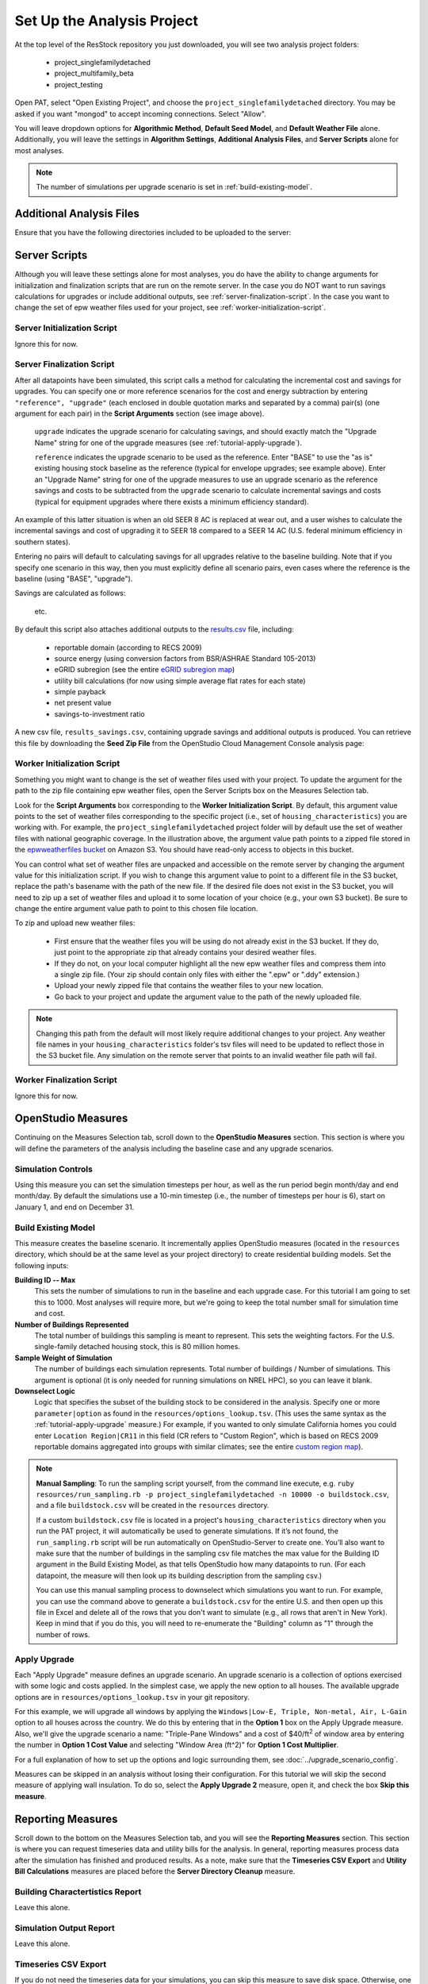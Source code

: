 Set Up the Analysis Project
===========================

At the top level of the ResStock repository you just downloaded, you will see two analysis project folders:

 - project_singlefamilydetached
 - project_multifamily_beta
 - project_testing

Open PAT, select "Open Existing Project", and choose the ``project_singlefamilydetached`` directory. You may be asked if you want "mongod" to accept incoming connections. Select "Allow".

You will leave dropdown options for **Algorithmic Method**, **Default Seed Model**, and **Default Weather File** alone. Additionally, you will leave the settings in **Algorithm Settings**, **Additional Analysis Files**, and **Server Scripts** alone for most analyses.

.. note::
   
   The number of simulations per upgrade scenario is set in :ref:`build-existing-model`.

.. _additional-analysis-files:

Additional Analysis Files
-------------------------

Ensure that you have the following directories included to be uploaded to the server:

.. image:: ../images/tutorial/additional_analysis_files_open.png
  
Server Scripts
------------------

Although you will leave these settings alone for most analyses, you do have the ability to change arguments for initialization and finalization scripts that are run on the remote server. In the case you do NOT want to run savings calculations for upgrades or include additional outputs, see :ref:`server-finalization-script`. In the case you want to change the set of epw weather files used for your project, see :ref:`worker-initialization-script`.

.. image:: ../images/tutorial/server_scripts_open.png

.. _server-initialization-script:

Server Initialization Script
^^^^^^^^^^^^^^^^^^^^^^^^^^^^

Ignore this for now.

.. _server-finalization-script:

Server Finalization Script
^^^^^^^^^^^^^^^^^^^^^^^^^^^^

After all datapoints have been simulated, this script calls a method for calculating the incremental cost and savings for upgrades. You can specify one or more reference scenarios for the cost and energy subtraction by entering ``"reference", "upgrade"`` (each enclosed in double quotation marks and separated by a comma) pair(s) (one argument for each pair) in the **Script Arguments** section (see image above). 

    ``upgrade`` indicates the upgrade scenario for calculating savings, and should exactly match the "Upgrade Name" string for one of the upgrade measures (see :ref:`tutorial-apply-upgrade`). 
    
    ``reference`` indicates the upgrade scenario to be used as the reference. Enter "BASE" to use the "as is" existing housing stock baseline as the reference (typical for envelope upgrades; see example above). Enter an "Upgrade Name" string for one of the upgrade measures to use an upgrade scenario as the reference savings and costs to be subtracted from the ``upgrade`` scenario to calculate incremental savings and costs (typical for equipment upgrades where there exists a minimum efficiency standard).
 
An example of this latter situation is when an old SEER 8 AC is replaced at wear out, and a user wishes to calculate the incremental savings and cost of upgrading it to SEER 18 compared to a SEER 14 AC (U.S. federal minimum efficiency in southern states).

Entering no pairs will default to calculating savings for all upgrades relative to the baseline building. Note that if you specify one scenario in this way, then you must explicitly define all scenario pairs, even cases where the reference is the baseline (using "BASE", "upgrade").

Savings are calculated as follows:

    .. image:: https://latex.codecogs.com/svg.latex?\Delta&space;Energy&space;=&space;Energy_{upgrade}&space;-&space;Energy_{reference} 
    \
    
    .. image:: https://latex.codecogs.com/svg.latex?\Delta&space;InitialCost&space;=&space;InitialCost_{upgrade}&space;-&space;InitialCost_{reference} 
    \
    
    etc.
    

By default this script also attaches additional outputs to the `results.csv <run_project.html#download-results>`_ file, including:

 - reportable domain (according to RECS 2009)
 - source energy (using conversion factors from BSR/ASHRAE Standard 105-2013)
 - eGRID subregion (see the entire `eGRID subregion map`_)
 - utility bill calculations (for now using simple average flat rates for each state)
 - simple payback
 - net present value
 - savings-to-investment ratio

A new csv file, ``results_savings.csv``, containing upgrade savings and additional outputs is produced. You can retrieve this file by downloading the **Seed Zip File** from the OpenStudio Cloud Management Console analysis page:

.. image:: ../images/tutorial/seed_zip_file.png

.. _eGRID subregion map: https://github.com/NREL/OpenStudio-BuildStock/wiki/eGRID-Subregion-Map

.. _worker-initialization-script:

Worker Initialization Script
^^^^^^^^^^^^^^^^^^^^^^^^^^^^
   
Something you might want to change is the set of weather files used with your project. To update the argument for the path to the zip file containing epw weather files, open the Server Scripts box on the Measures Selection tab.

Look for the **Script Arguments** box corresponding to the **Worker Initialization Script**. By default, this argument value points to the set of weather files corresponding to the specific project (i.e., set of ``housing_characteristics``) you are working with. For example, the ``project_singlefamilydetached`` project folder will by default use the set of weather files with national geographic coverage. In the illustration above, the argument value path points to a zipped file stored in the `epwweatherfiles bucket`_ on Amazon S3. You should have read-only access to objects in this bucket.

You can control what set of weather files are unpacked and accessible on the remote server by changing the argument value for this initialization script. If you wish to change this argument value to point to a different file in the S3 bucket, replace the path's basename with the path of the new file. If the desired file does not exist in the S3 bucket, you will need to zip up a set of weather files and upload it to some location of your choice (e.g., your own S3 bucket). Be sure to change the entire argument value path to point to this chosen file location.

To zip and upload new weather files:

 - First ensure that the weather files you will be using do not already exist in the S3 bucket. If they do, just point to the appropriate zip that already contains your desired weather files.
 - If they do not, on your local computer highlight all the new epw weather files and compress them into a single zip file. (Your zip should contain only files with either the ".epw" or ".ddy" extension.)
 - Upload your newly zipped file that contains the weather files to your new location.
 - Go back to your project and update the argument value to the path of the newly uploaded file.

.. _epwweatherfiles bucket: https://s3.console.aws.amazon.com/s3/buckets/epwweatherfiles/?region=us-east-1&tab=overview

.. note::

   Changing this path from the default will most likely require additional changes to your project. Any weather file names in your ``housing_characteristics`` folder's tsv files will need to be updated to reflect those in the S3 bucket file. Any simulation on the remote server that points to an invalid weather file path will fail.
 
.. _worker-finalization-script:
 
Worker Finalization Script
^^^^^^^^^^^^^^^^^^^^^^^^^^^^

Ignore this for now.
 
OpenStudio Measures
-------------------

Continuing on the Measures Selection tab, scroll down to the **OpenStudio Measures** section. This section is where you will define the parameters of the analysis including the baseline case and any upgrade scenarios.

.. _simulation-controls:

Simulation Controls
^^^^^^^^^^^^^^^^^^^

Using this measure you can set the simulation timesteps per hour, as well as the run period begin month/day and end month/day. By default the simulations use a 10-min timestep (i.e., the number of timesteps per hour is 6), start on January 1, and end on December 31.

.. image:: ../images/tutorial/simulation_controls.png

.. _build-existing-model:

Build Existing Model
^^^^^^^^^^^^^^^^^^^^

This measure creates the baseline scenario. It incrementally applies OpenStudio measures (located in the ``resources`` directory, which should be at the same level as your project directory) to create residential building models. Set the following inputs:

.. image:: ../images/tutorial/build_existing_model.png

**Building ID -- Max**
  This sets the number of simulations to run in the baseline and each upgrade case. For this tutorial I am going to set this to 1000. Most analyses will require more, but we're going to keep the total number small for simulation time and cost.

**Number of Buildings Represented**
  The total number of buildings this sampling is meant to represent. This sets the weighting factors. For the U.S. single-family detached housing stock, this is 80 million homes. 
  
**Sample Weight of Simulation**
  The number of buildings each simulation represents. Total number of buildings / Number of simulations. This argument is optional (it is only needed for running simulations on NREL HPC), so you can leave it blank.
  
**Downselect Logic**
  Logic that specifies the subset of the building stock to be considered in the analysis. Specify one or more ``parameter|option`` as found in the ``resources/options_lookup.tsv``. (This uses the same syntax as the :ref:`tutorial-apply-upgrade` measure.) For example, if you wanted to only simulate California homes you could enter ``Location Region|CR11`` in this field (CR refers to "Custom Region", which is based on RECS 2009 reportable domains aggregated into groups with similar climates; see the entire `custom region map`_).

.. _custom region map: https://github.com/NREL/OpenStudio-BuildStock/wiki/Custom-Region-(CR)-Map

.. note::
   
   **Manual Sampling**: To run the sampling script yourself, from the command line execute, e.g. ``ruby resources/run_sampling.rb -p project_singlefamilydetached -n 10000 -o buildstock.csv``, and a file ``buildstock.csv`` will be created in the ``resources`` directory. 
   
   If a custom ``buildstock.csv`` file is located in a project's ``housing_characteristics`` directory when you run the PAT project, it will automatically be used to generate simulations. If it’s not found, the ``run_sampling.rb`` script will be run automatically on OpenStudio-Server to create one. You’ll also want to make sure that the number of buildings in the sampling csv file matches the max value for the Building ID argument in the Build Existing Model, as that tells OpenStudio how many datapoints to run. (For each datapoint, the measure will then look up its building description from the sampling csv.) 
   
   You can use this manual sampling process to downselect which simulations you want to run. For example, you can use the command above to generate a ``buildstock.csv`` for the entire U.S. and then open up this file in Excel and delete all of the rows that you don't want to simulate (e.g., all rows that aren't in New York). Keep in mind that if you do this, you will need to re-enumerate the "Building" column as "1" through the number of rows.
  
.. _tutorial-apply-upgrade:

Apply Upgrade
^^^^^^^^^^^^^

Each "Apply Upgrade" measure defines an upgrade scenario. An upgrade scenario is a collection of options exercised with some logic and costs applied. In the simplest case, we apply the new option to all houses. The available upgrade options are in ``resources/options_lookup.tsv`` in your git repository. 

For this example, we will upgrade all windows by applying the ``Windows|Low-E, Triple, Non-metal, Air, L-Gain`` option to all houses across the country. We do this by entering that in the **Option 1** box on the Apply Upgrade measure. Also, we'll give the upgrade scenario a name: "Triple-Pane Windows" and a cost of $40/ft\ :superscript:`2` of window area by entering the number in **Option 1 Cost Value** and selecting "Window Area (ft^2)" for **Option 1 Cost Multiplier**. 

.. image:: ../images/tutorial/apply_upgrade_windows.png

For a full explanation of how to set up the options and logic surrounding them, see :doc:`../upgrade_scenario_config`.

Measures can be skipped in an analysis without losing their configuration. For this tutorial we will skip the second measure of applying wall insulation. To do so, select the **Apply Upgrade 2** measure, open it, and check the box **Skip this measure**.

.. image:: ../images/tutorial/skip_measure.png

Reporting Measures
------------------

Scroll down to the bottom on the Measures Selection tab, and you will see the **Reporting Measures** section. This section is where you can request timeseries data and utility bills for the analysis. In general, reporting measures process data after the simulation has finished and produced results. As a note, make sure that the **Timeseries CSV Export** and **Utility Bill Calculations** measures are placed before the **Server Directory Cleanup** measure.

.. _building-characteristics-report:

Building Charactertistics Report
^^^^^^^^^^^^^^^^^^^^^^^^^^^^^^^^

Leave this alone.

.. _simulation-output-report:

Simulation Output Report
^^^^^^^^^^^^^^^^^^^^^^^^

Leave this alone.

.. _timeseries-csv-export:

Timeseries CSV Export
^^^^^^^^^^^^^^^^^^^^^

If you do not need the timeseries data for your simulations, you can skip this measure to save disk space. Otherwise, one csv file per datapoint will be written containing end use timeseries data for their model. After `downloading all datapoints <run_project.html#download>`_ to your project's localResults folder, each datapoint's ``enduse_timeseries.csv`` file will be contained in a zipped ``data_point.zip`` file along with all other simulation input and output files.
  
.. image:: ../images/tutorial/timeseries_csv_export.png

End uses include:

  * total site energy [MBtu]
  * net site energy [MBtu]
  * total site [electric/gas/oil/propane] [kWh/therm/MBtu/MBtu]
  * net site [electric] [kWh]
  * heating [electric/gas/oil/propane] [kWh/therm/MBtu/MBtu]
  * cooling [kWh]
  * central system heating [electric/gas/oil/propane] [kWh/therm/MBtu/MBtu]
  * central system cooling [electric] [kWh]
  * interior lighting [kWh]
  * exterior lighting [kWh]
  * interior equipment [electric/gas/oil/propane] [kWh/therm/MBtu/MBtu]
  * fans heating [kWh]
  * fans cooling [kWh]
  * pumps heating [kWh]
  * pumps cooling [kWh]
  * central system pumps heating [electric] [kWh]
  * central system pumps cooling [electric] [kWh]
  * water heating [electric/gas/oil/propane] [kWh/therm/MBtu/MBtu]
  * pv [kWh]

**Reporting Frequency**
  The timeseries data will be reported at hourly intervals unless otherwise specified. Alternative reporting frequencies include:

  * Timestep
  * Daily
  * Monthly
  * Runperiod
  
  Setting the reporting frequency to 'Timestep' will give you interval output equal to the zone timestep set by the :ref:`simulation-controls` measure. Thus, this measure will produce 10-min interval output when you select 'Timestep' and leave the :ref:`simulation-controls` measure at its default settings.

**Include End Use Subcategories**
  Select this to include end use subcategories. The default is to not include end use subcategories. End use subcategories include:
  
  * refrigerator [kWh]
  * clothes washer [kWh]
  * clothes dryer [electric/gas/propane] [kWh/therm/MBtu]
  * cooking range [electric/gas/propane] [kWh/therm/MBtu]
  * dishwasher [kWh]
  * plug loads [kWh]
  * house fan [kWh]
  * range fan [kWh]
  * bath fan [kWh]
  * ceiling fan [kWh]
  * extra refrigerator [kWh]
  * freezer [kWh]
  * pool heater [electric/gas] [kWh/therm]
  * pool pump [kWh]
  * hot tub heater [electric/gas] [kWh/therm]
  * hot tub pump [kWh]
  * gas grill [therm]
  * gas lighting [therm]
  * gas fireplace [therm]
  * well pump [kWh]
  
**Output Variables**
  If you choose to report any output variables (e.g., "Zone Air Temperature" or "Site Outdoor Air Humidity Ratio"), enter a comma-separated list of output variable names. A list of available output variables can be viewed in EnergyPlus's ``.rdd`` file.

.. _utility-bill-calculations:

Utility Bill Calculations
^^^^^^^^^^^^^^^^^^^^^^^^^

This measure is currently under construction. Do not include it in your PAT analysis.
